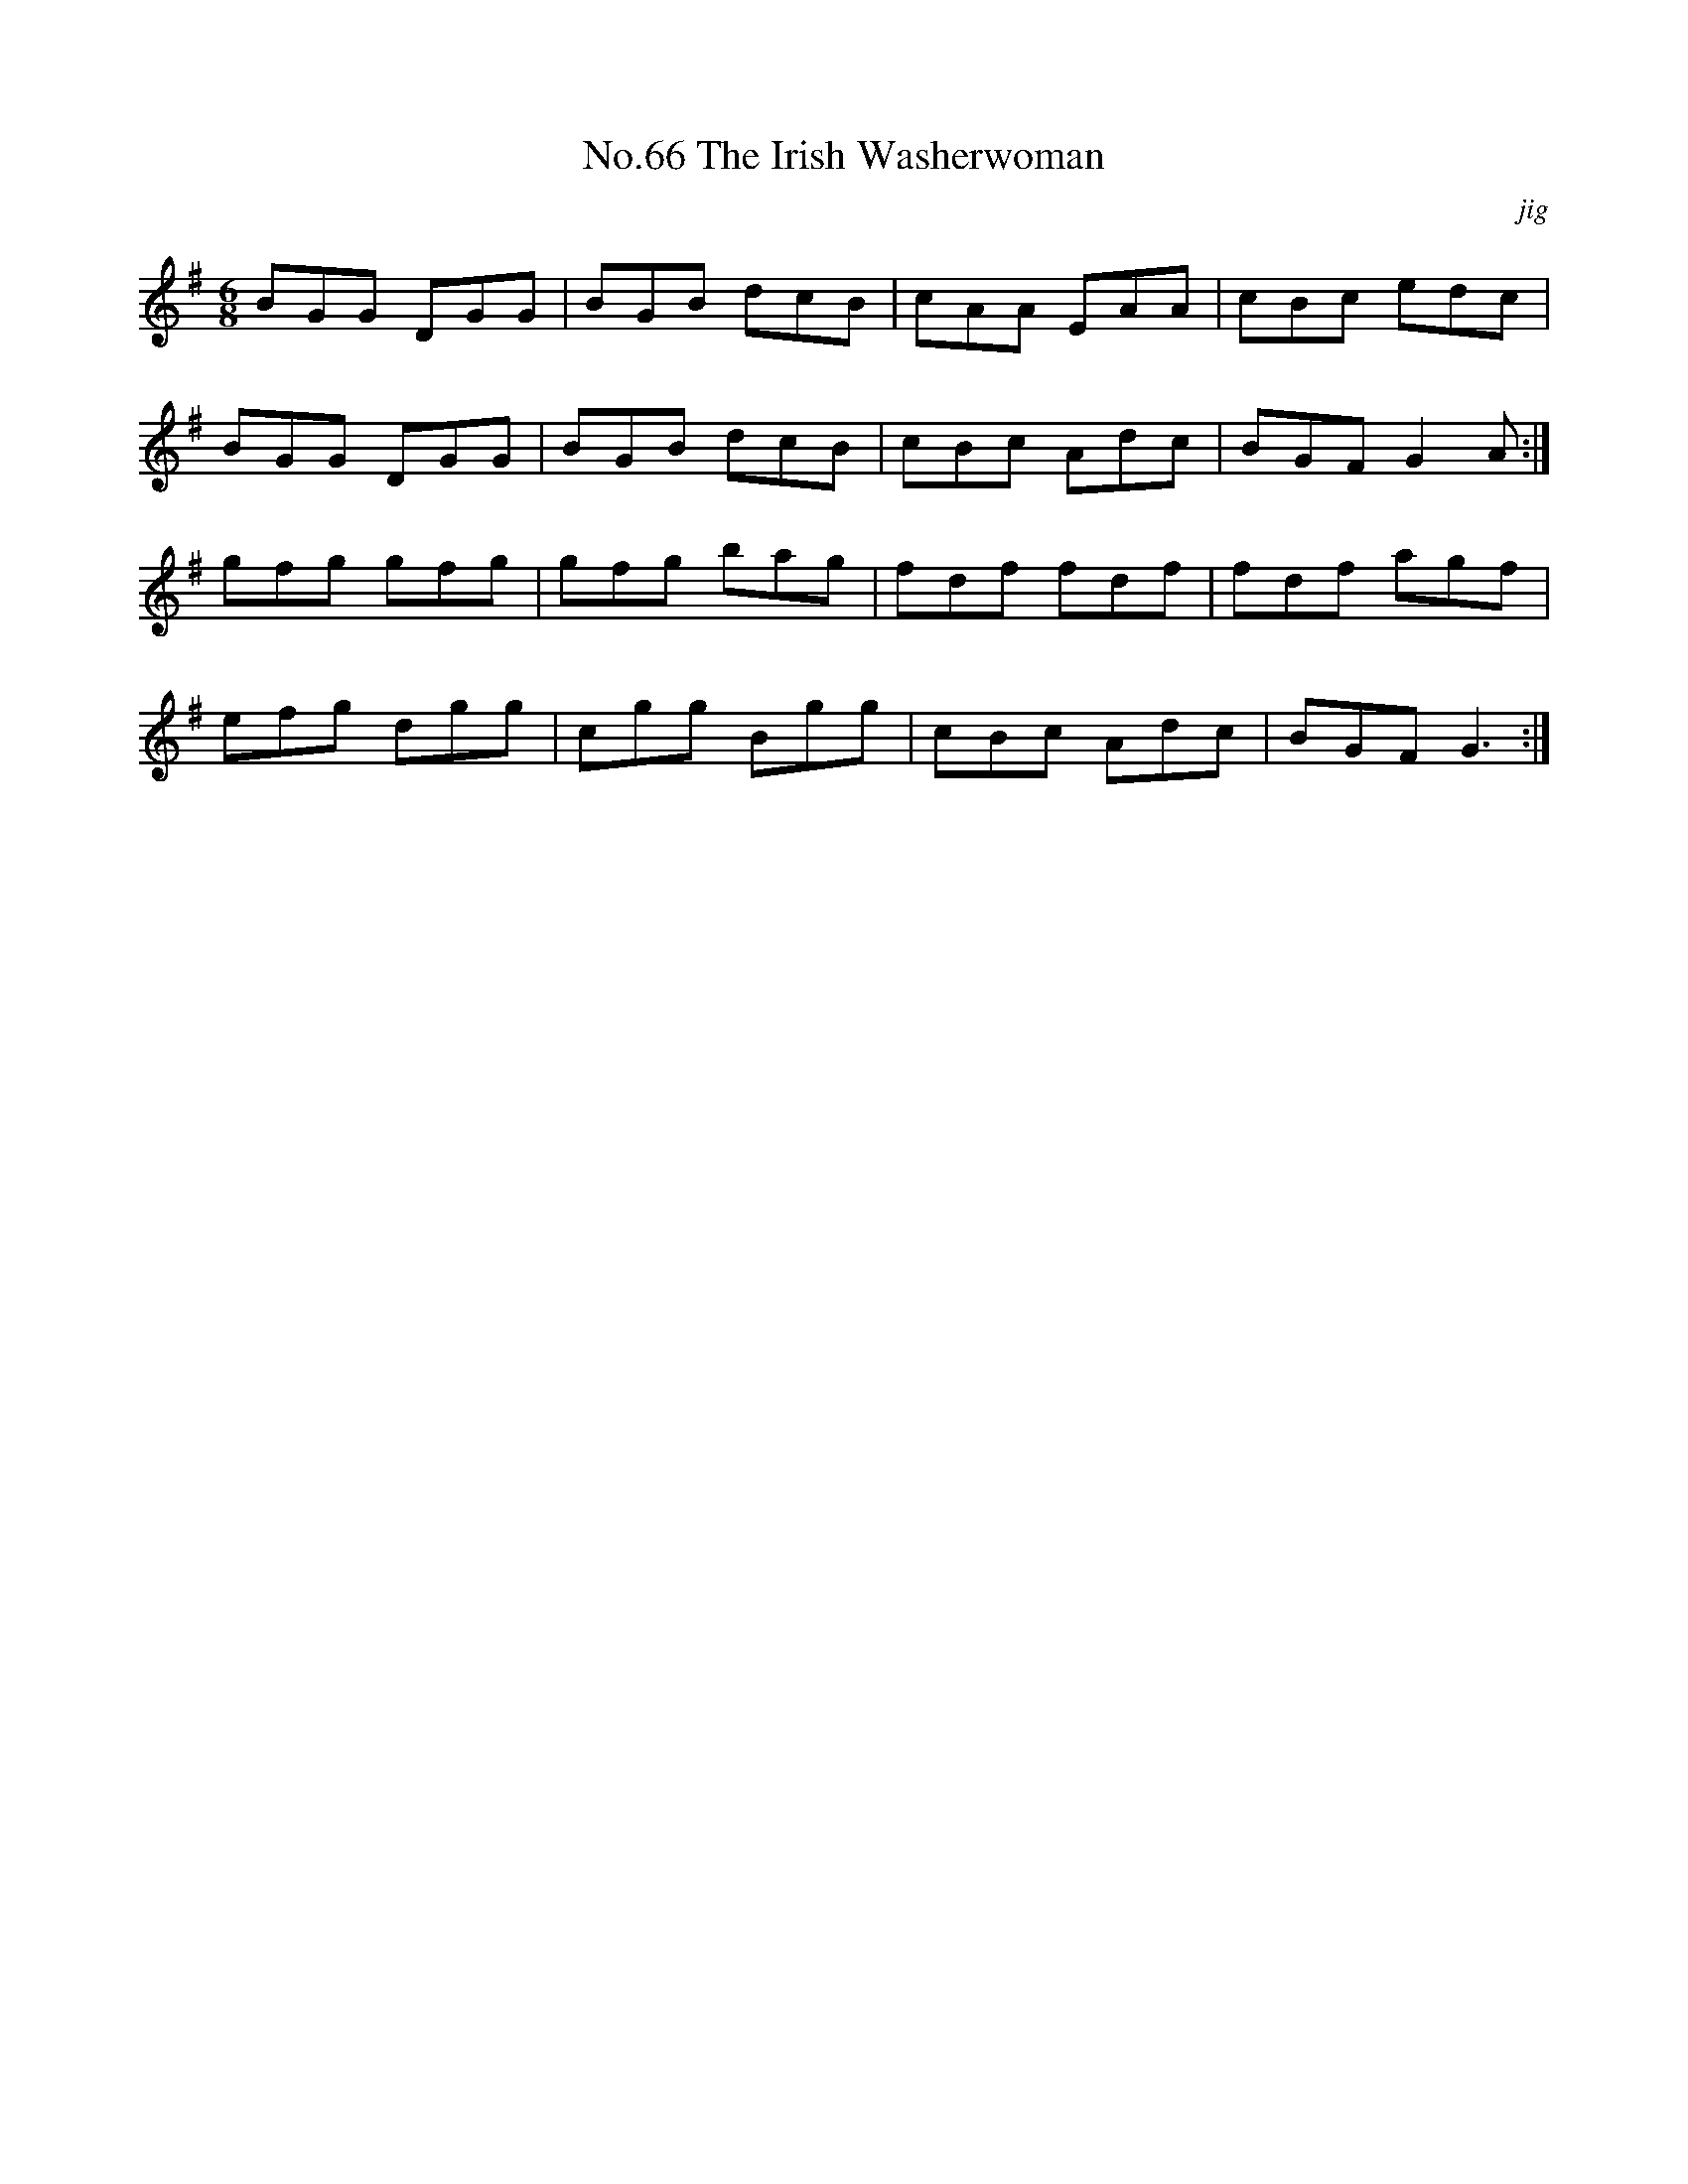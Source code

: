 X:4
T:No.66 The Irish Washerwoman
C:jig
M:6/8
L:1/8
K:G
BGG DGG|BGB dcB|cAA EAA|cBc edc|
BGG DGG|BGB dcB|cBc Adc|BGF G2A:|
gfg gfg|gfg bag|fdf fdf|fdf agf|
efg dgg|cgg Bgg|cBc Adc|BGF G3:|
